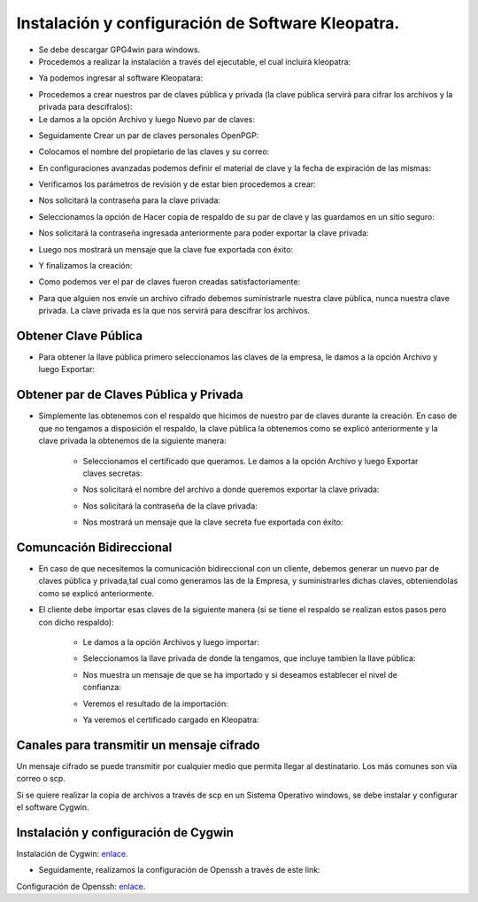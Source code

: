 Instalación y configuración de Software Kleopatra.
=========


- Se debe descargar GPG4win para windows.


- Procedemos a realizar la instalación a través del ejecutable, el cual incluirá kleopatra:


.. image:: ../imagenes/instalacion/Selección_070.png


.. image:: ../imagenes/instalacion/Selección_071.png


.. image:: ../imagenes/instalacion/Selección_072.png


.. image:: ../imagenes/instalacion/Selección_073.png


.. image:: ../imagenes/instalacion/Selección_074.png


.. image:: ../imagenes/instalacion/Selección_075.png



- Ya podemos ingresar al software Kleopatara:


.. image:: ../imagenes/instalacion/Selección_076.png


- Procedemos a crear nuestros par de claves pública y privada (la clave pública servirá para cifrar los archivos y la privada para descifralos):


- Le damos a la opción Archivo y luego Nuevo par de claves:


.. image:: ../imagenes/configuracion/Selección_070.png


- Seguidamente Crear un par de claves personales OpenPGP:


.. image:: ../imagenes/configuracion/Selección_071.png


- Colocamos el nombre del propietario de las claves y su correo:  


.. image:: ../imagenes/configuracion/Selección_072.png


- En configuraciones avanzadas podemos definir el material de clave y la fecha de expiración de las mismas:


.. image:: ../imagenes/configuracion/Selección_073.png


- Verificamos los parámetros de revisión y de estar bien procedemos a crear:


.. image:: ../imagenes/configuracion/Selección_074.png


- Nos solicitará la contraseña para la clave privada:


.. image:: ../imagenes/configuracion/Selección_075.png


- Seleccionamos la opción de Hacer copia de respaldo de su par de clave y las guardamos en un sitio seguro:


.. image:: ../imagenes/configuracion/Selección_076.png


.. image:: ../imagenes/configuracion/Selección_078.png


- Nos solicitará la contraseña ingresada anteriormente para poder exportar la clave privada:


.. image:: ../imagenes/configuracion/Selección_079.png


- Luego nos mostrará un mensaje que la clave fue exportada con éxito:


.. image:: ../imagenes/configuracion/Selección_080.png


- Y finalizamos la creación:


.. image:: ../imagenes/configuracion/Selección_081.png


- Como podemos ver el par de claves fueron creadas satisfactoriamente:


.. image:: ../imagenes/configuracion/Selección_082.png


- Para que alguien nos envíe un archivo cifrado debemos suministrarle nuestra clave pública, nunca nuestra clave privada. La clave privada es la que nos servirá para descifrar los archivos.


Obtener Clave Pública
+++++++

- Para obtener la llave pública primero seleccionamos las claves de la empresa, le damos a la opción Archivo y luego Exportar:


.. image:: ../imagenes/cliente/Selección_071.png


.. image:: ../imagenes/cliente/Selección_072.png


.. image:: ../imagenes/cliente/Selección_073.png



Obtener par de Claves Pública y Privada
++++++++

- Simplemente las obtenemos con el respaldo que hicimos de nuestro par de claves durante la creación. En caso de que no tengamos a disposición el respaldo, la clave pública la obtenemos como se explicó anteriormente y la clave privada la obtenemos de la siguiente manera:


	- Seleccionamos el certificado que queramos. Le damos a la opción Archivo y luego Exportar claves secretas:

	
	.. image:: ../imagenes/cliente1/Selección_070.png


	- Nos solicitará el nombre del archivo a donde queremos exportar la clave privada:


	.. image:: ../imagenes/cliente1/Selección_071.png


	- Nos solicitará la contraseña de la clave privada:


	.. image:: ../imagenes/cliente1/Selección_072.png


	- Nos mostrará un mensaje que la clave secreta fue exportada con éxito:


	.. image:: ../imagenes/cliente1/Selección_073.png


Comuncación Bidireccional
+++++++++

- En caso de que necesitemos la comunicación bidireccional con un cliente, debemos generar un nuevo par de claves pública y privada,tal cual como generamos las de la Empresa, y suministrarles dichas claves, obteniendolas como se explicó anteriormente.


- El cliente debe importar esas claves de la siguiente manera (si se tiene el respaldo se realizan estos pasos pero con dicho respaldo):

	
	- Le damos a la opción Archivos y luego importar:

	
	.. image:: ../imagenes/cliente1/Selección_074.png


	- Seleccionamos la llave privada de donde la tengamos, que incluye tambien la llave pública:


	.. image:: ../imagenes/cliente1/Selección_075.png


	- Nos muestra un mensaje de que se ha importado y si deseamos establecer el nivel de confianza:


	.. image:: ../imagenes/cliente1/Selección_076.png


	- Veremos el resultado de la importación:


	.. image:: ../imagenes/cliente1/Selección_077.png


	- Ya veremos el certificado cargado en Kleopatra:


	.. image:: ../imagenes/cliente1/Selección_078.png


Canales para transmitir un mensaje cifrado
+++++++++


Un mensaje cifrado se puede transmitir por cualquier medio que permita llegar al destinatario. Los más comunes son vía correo o scp.


Si se quiere realizar la copia de archivos a través de scp en un Sistema Operativo windows, se debe instalar y configurar el software Cygwin.


Instalación y configuración de Cygwin
+++++++


Instalación de Cygwin: `enlace`__.

__ https://github.com/jesusacev/Cygwin/blob/master/guia/instalacion.rst


- Seguidamente, realizamos la configuración de Openssh a través de este link:


Configuración de Openssh: `enlace`__.

__ https://github.com/jesusacev/Cygwin/blob/master/guia/configuracion.rst




